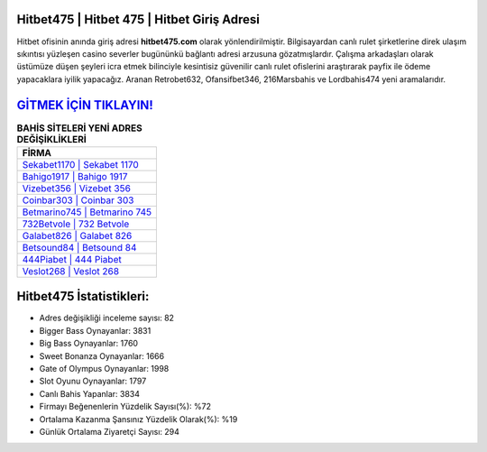 ﻿Hitbet475 | Hitbet 475 | Hitbet Giriş Adresi
===================================

.. image:: images/hitbet-giris.jpg
   :width: 600
   
Hitbet ofisinin anında giriş adresi **hitbet475.com** olarak yönlendirilmiştir. Bilgisayardan canlı rulet şirketlerine direk ulaşım sıkıntısı yüzleşen casino severler bugününkü bağlantı adresi arzusuna gözatmışlardır. Çalışma arkadaşları olarak üstümüze düşen şeyleri icra etmek bilinciyle kesintisiz güvenilir canlı rulet ofislerini araştırarak payfix ile ödeme yapacaklara iyilik yapacağız. Aranan Retrobet632, Ofansifbet346, 216Marsbahis ve Lordbahis474 yeni aramalarıdır.

`GİTMEK İÇİN TIKLAYIN! <https://cutt.ly/QwVVg2Vk>`_
==============

.. list-table:: **BAHİS SİTELERİ YENİ ADRES DEĞİŞİKLİKLERİ**
   :widths: 100
   :header-rows: 1

   * - FİRMA
   * - `Sekabet1170 | Sekabet 1170 <sekabet1170-sekabet-1170-sekabet-giris-adresi.html>`_
   * - `Bahigo1917 | Bahigo 1917 <bahigo1917-bahigo-1917-bahigo-giris-adresi.html>`_
   * - `Vizebet356 | Vizebet 356 <vizebet356-vizebet-356-vizebet-giris-adresi.html>`_	 
   * - `Coinbar303 | Coinbar 303 <coinbar303-coinbar-303-coinbar-giris-adresi.html>`_	 
   * - `Betmarino745 | Betmarino 745 <betmarino745-betmarino-745-betmarino-giris-adresi.html>`_ 
   * - `732Betvole | 732 Betvole <732betvole-732-betvole-betvole-giris-adresi.html>`_
   * - `Galabet826 | Galabet 826 <galabet826-galabet-826-galabet-giris-adresi.html>`_	 
   * - `Betsound84 | Betsound 84 <betsound84-betsound-84-betsound-giris-adresi.html>`_
   * - `444Piabet | 444 Piabet <444piabet-444-piabet-piabet-giris-adresi.html>`_
   * - `Veslot268 | Veslot 268 <veslot268-veslot-268-veslot-giris-adresi.html>`_
	 
Hitbet475 İstatistikleri:
===================================	 
* Adres değişikliği inceleme sayısı: 82
* Bigger Bass Oynayanlar: 3831
* Big Bass Oynayanlar: 1760
* Sweet Bonanza Oynayanlar: 1666
* Gate of Olympus Oynayanlar: 1998
* Slot Oyunu Oynayanlar: 1797
* Canlı Bahis Yapanlar: 3834
* Firmayı Beğenenlerin Yüzdelik Sayısı(%): %72
* Ortalama Kazanma Şansınız Yüzdelik Olarak(%): %19
* Günlük Ortalama Ziyaretçi Sayısı: 294
